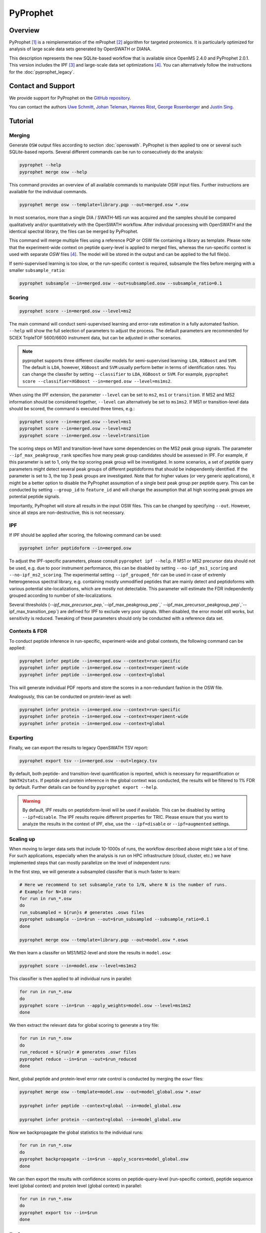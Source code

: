 PyProphet
=========

Overview
--------

PyProphet [1]_ is a reimplementation of the mProphet [2]_ algorithm for targeted proteomics. It is particularly optimized for analysis of large scale data sets generated by OpenSWATH or DIANA.

This description represents the new SQLite-based workflow that is available since OpenMS 2.4.0 and PyProphet 2.0.1. This version includes the IPF [3]_ and large-scale data set optimizations [4]_. You can alternatively follow the instructions for the :doc:`pyprophet_legacy`.

Contact and Support
-------------------

We provide support for PyProphet on the `GitHub repository
<https://github.com/PyProphet/pyprophet/issues>`_.

You can contact the authors `Uwe Schmitt
<https://www.ethz.ch/services/en/organisation/departments/it-services/people/person-detail.html?persid=204514>`_, `Johan Teleman
<https://github.com/fickludd>`_, `Hannes Röst
<http://www.hroest.ch>`_, `George Rosenberger
<http://www.rosenberger.pro>`_ and `Justin Sing <https://singjc.github.io/>`_.

Tutorial
--------

Merging
~~~~~~~

Generate ``OSW`` output files according to section :doc:`openswath`. PyProphet is then applied to one or several such SQLite-based reports. Several different commands can be run to consecutively do the analysis:

.. code-block:: bash

   pyprophet --help
   pyprophet merge osw --help

   
This command provides an overview of all available commands to manipulate OSW input files. Further instructions are available for the individual commands.

.. code-block:: bash

   pyprophet merge osw --template=library.pqp --out=merged.osw *.osw

In most scenarios, more than a single DIA / SWATH-MS run was acquired and the samples should be compared qualitatively and/or quantitatively with the OpenSWATH workflow. After individual processing with OpenSWATH and the identical spectral library, the files can be merged by PyProphet.

This command will merge multiple files using a reference PQP or OSW file containing a library as template. Please note that the experiment-wide context on peptide query-level is applied to merged files, whereas the run-specific context is used with separate `OSW` files [4]_. The model will be stored in the output and can be applied to the full file(s).

If semi-supervised learning is too slow, or the run-specific context is required, subsample the files before merging with a smaller ``subsample_ratio``:

.. code-block:: bash

   pyprophet subsample --in=merged.osw --out=subsampled.osw --subsample_ratio=0.1


Scoring
~~~~~~~

.. code-block:: bash

   pyprophet score --in=merged.osw --level=ms2

The main command will conduct semi-supervised learning and error-rate estimation in a fully automated fashion. ``--help`` will show the full selection of parameters to adjust the process. The default parameters are recommended for SCIEX TripleTOF 5600/6600 instrument data, but can be adjusted in other scenarios.

.. note::
   pyprophet supports three different classifer models for semi-supervised learning: ``LDA``, ``XGBoost`` and ``SVM``. The default is ``LDA``, however, ``XGBoost`` and ``SVM`` usually perform better in terms of identification rates. You can change the classifer by setting ``--classifier`` to ``LDA``, ``XGBoost`` or ``SVM``. For example, ``pyprophet score --classifier=XGBoost --in=merged.osw --level=ms1ms2``. 

When using the IPF extension, the parameter ``--level`` can be set to ``ms2``, ``ms1`` or ``transition``. If MS2 and MS2 information should be considered together, ``--level`` can alternatively be set to ``ms1ms2``. If MS1 or transition-level data should be scored, the command is executed three times, e.g.:

.. code-block:: bash

   pyprophet score --in=merged.osw --level=ms1 
   pyprophet score --in=merged.osw --level=ms2 
   pyprophet score --in=merged.osw --level=transition

The scoring steps on MS1 and transition-level have some dependencies on the MS2 peak group signals. The parameter ``--ipf_max_peakgroup_rank`` specifies how many peak group candidates should be assessed in IPF. For example, if this parameter is set to 1, only the top scoring peak group will be investigated. In some scenarios, a set of peptide query parameters might detect several peak groups of different peptidoforms that should be independently identified. If the parameter is set to 3, the top 3 peak groups are investigated. Note that for higher values (or very generic applications), it might be a better option to disable the PyProphet assumption of a single best peak group per peptide query. This can be conducted by setting ``--group_id`` to ``feature_id`` and will change the assumption that all high scoring peak groups are potential peptide signals.

Importantly, PyProphet will store all results in the input OSW files. This can be changed by specifying ``--out``. However, since all steps are non-destructive, this is not necessary.

IPF
~~~

If IPF should be applied after scoring, the following command can be used:

.. code-block:: bash

   pyprophet infer peptidoform --in=merged.osw

To adjust the IPF-specific parameters, please consult ``pyprophet ipf --help``. If MS1 or MS2 precursor data should not be used, e.g. due to poor instrument performance, this can be disabled by setting ``--no-ipf_ms1_scoring`` and ``--no-ipf_ms2_scoring``. The experimental setting ``--ipf_grouped_fdr`` can be used in case of extremly heterogeneous spectral library, e.g. containing mostly unmodified peptides that are mainly detect and peptidoforms with various potential site-localizations, which are mostly not detectable. This parameter will estimate the FDR independently grouped according to number of site-localizations.

Several thresholds (`--ipf_max_precursor_pep`,`--ipf_max_peakgroup_pep`,` --ipf_max_precursor_peakgroup_pep`,`--ipf_max_transition_pep`) are defined for IPF to exclude very poor signals. When disabled, the error model still works, but sensitivity is reduced. Tweaking of these parameters should only be conducted with a reference data set.

Contexts & FDR
~~~~~~~~~~~~~~

To conduct peptide inference in run-specific, experiment-wide and global contexts, the following command can be applied:

.. code-block:: bash

   pyprophet infer peptide --in=merged.osw --context=run-specific 
   pyprophet infer peptide --in=merged.osw --context=experiment-wide 
   pyprophet infer peptide --in=merged.osw --context=global

This will generate individual PDF reports and store the scores in a non-redundant fashion in the OSW file.

Analogously, this can be conducted on protein-level as well:

.. code-block:: bash

   pyprophet infer protein --in=merged.osw --context=run-specific 
   pyprophet infer protein --in=merged.osw --context=experiment-wide 
   pyprophet infer protein --in=merged.osw --context=global

Exporting
~~~~~~~~~

Finally, we can export the results to legacy OpenSWATH TSV report:

.. code-block:: bash

   pyprophet export tsv --in=merged.osw --out=legacy.tsv

By default, both peptide- and transition-level quantification is reported, which is necessary for requantification or ``SWATH2stats``. If peptide and protein inference in the global context was conducted, the results will be filtered to 1% FDR by default. Further details can be found by ``pyprophet export --help``.

.. warning::
   By default, IPF results on peptidoform-level will be used if available. This can be disabled by setting ``--ipf=disable``. The IPF results require different properties for TRIC. Please ensure that you want to analyze the results in the context of IPF, else, use the ``--ipf=disable`` or ``--ipf=augmented`` settings.

Scaling up
~~~~~~~~~~

When moving to larger data sets that include 10-1000s of runs, the workflow described above might take a lot of time. For such applications, especially when the analysis is run on HPC infrastructure (cloud, cluster, etc.) we have implemented steps that can mostly parallelize on the level of independent runs:

In the first step, we will generate a subsampled classifer that is much faster to learn:

.. code-block:: bash

   # Here we recommend to set subsample_rate to 1/N, where N is the number of runs.
   # Example for N=10 runs:
   for run in run_*.osw
   do
   run_subsampled = ${run}s # generates .osws files
   pyprophet subsample --in=$run --out=$run_subsampled --subsample_ratio=0.1
   done
   
   pyprophet merge osw --template=library.pqp --out=model.osw *.osws
 
We then learn a classifer on MS1/MS2-level and store the results in ``model.osw``:
 
.. code-block:: bash
 
 pyprophet score --in=model.osw --level=ms1ms2
 
This classifier is then applied to all individual runs in parallel:

.. code-block:: bash
 
 for run in run_*.osw
 do
 pyprophet score --in=$run --apply_weights=model.osw --level=ms1ms2
 done
 
We then extract the relevant data for global scoring to generate a tiny file:

.. code-block:: bash
 
 for run in run_*.osw
 do
 run_reduced = ${run}r # generates .oswr files
 pyprophet reduce --in=$run --out=$run_reduced
 done
 
Next, global peptide and protein-level error rate control is conducted by merging the ``oswr`` files:

.. code-block:: bash
 
 pyprophet merge osw --template=model.osw --out=model_global.osw *.oswr

 pyprophet infer peptide --context=global --in=model_global.osw
 
 pyprophet infer protein --context=global --in=model_global.osw
 
Now we backpropagate the global statistics to the individual runs:

.. code-block:: bash

 for run in run_*.osw
 do
 pyprophet backpropagate --in=$run --apply_scores=model_global.osw
 done

We can then export the results with confidence scores on peptide-query-level (run-specific context), peptide sequence level (global context) and protein level (global context) in parallel:

.. code-block:: bash

 for run in run_*.osw
 do
 pyprophet export tsv --in=$run
 done

References
----------
.. [1] Teleman J, Röst HL, Rosenberger G, Schmitt U, Malmström L, Malmström J, Levander F. DIANA--algorithmic improvements for analysis of data-independent acquisition MS data. Bioinformatics. 2015 Feb 15;31(4):555-62. doi: 10.1093/bioinformatics/btu686. Epub 2014 Oct 27. PMID: 25348213

.. [2] Reiter L, Rinner O, Picotti P, Hüttenhain R, Beck M, Brusniak MY, Hengartner MO, Aebersold R. mProphet: automated data processing and statistical validation for large-scale SRM experiments. Nat Methods. 2011 May;8(5):430-5. doi: 10.1038/nmeth.1584. Epub 2011 Mar 20. PMID: 21423193

.. [3] Rosenberger G, Liu Y, Röst HL, Ludwig C, Buil A, Bensimon A, Soste M, Spector TD, Dermitzakis ET, Collins BC, Malmström L, Aebersold R. Inference and quantification of peptidoforms in large sample cohorts by SWATH-MS. Nat Biotechnol. 2017 Aug;35(8):781-788. doi: 10.1038/nbt.3908. Epub 2017 Jun 12. PMID: 28604659

.. [4] Rosenberger G, Bludau I, Schmitt U, Heusel M, Hunter CL, Liu Y, MacCoss MJ, MacLean BX, Nesvizhskii AI, Pedrioli PGA, Reiter L, Röst HL, Tate S, Ting YS, Collins BC, Aebersold R. Statistical control of peptide and protein error rates in large-scale targeted data-independent acquisition analyses. Nat Methods. 2017 Sep;14(9):921-927. doi: 10.1038/nmeth.4398. Epub 2017 Aug 21. PMID: 28825704
